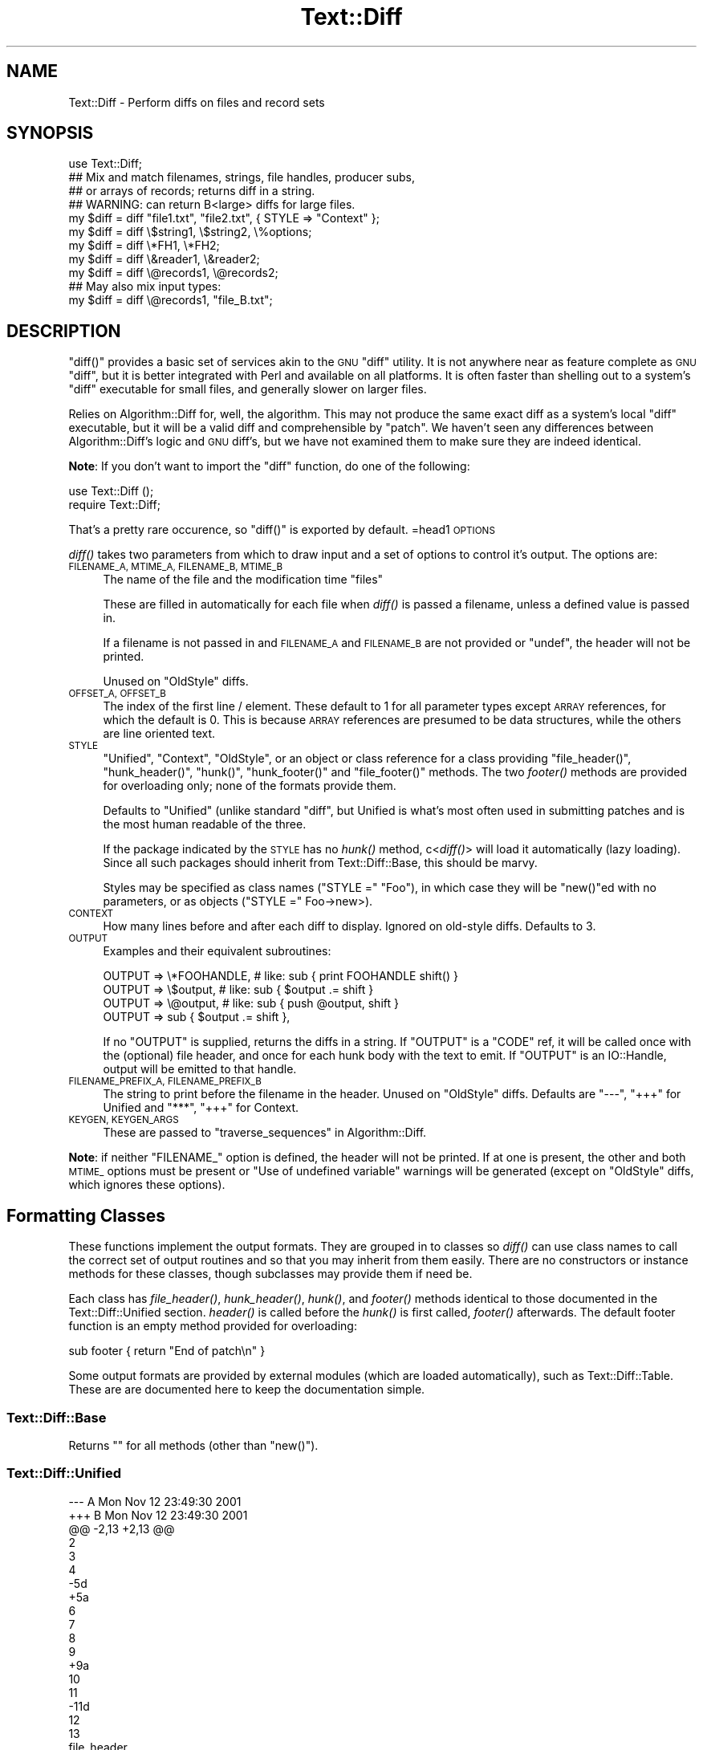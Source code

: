 .\" Automatically generated by Pod::Man 2.28 (Pod::Simple 3.28)
.\"
.\" Standard preamble:
.\" ========================================================================
.de Sp \" Vertical space (when we can't use .PP)
.if t .sp .5v
.if n .sp
..
.de Vb \" Begin verbatim text
.ft CW
.nf
.ne \\$1
..
.de Ve \" End verbatim text
.ft R
.fi
..
.\" Set up some character translations and predefined strings.  \*(-- will
.\" give an unbreakable dash, \*(PI will give pi, \*(L" will give a left
.\" double quote, and \*(R" will give a right double quote.  \*(C+ will
.\" give a nicer C++.  Capital omega is used to do unbreakable dashes and
.\" therefore won't be available.  \*(C` and \*(C' expand to `' in nroff,
.\" nothing in troff, for use with C<>.
.tr \(*W-
.ds C+ C\v'-.1v'\h'-1p'\s-2+\h'-1p'+\s0\v'.1v'\h'-1p'
.ie n \{\
.    ds -- \(*W-
.    ds PI pi
.    if (\n(.H=4u)&(1m=24u) .ds -- \(*W\h'-12u'\(*W\h'-12u'-\" diablo 10 pitch
.    if (\n(.H=4u)&(1m=20u) .ds -- \(*W\h'-12u'\(*W\h'-8u'-\"  diablo 12 pitch
.    ds L" ""
.    ds R" ""
.    ds C` ""
.    ds C' ""
'br\}
.el\{\
.    ds -- \|\(em\|
.    ds PI \(*p
.    ds L" ``
.    ds R" ''
.    ds C`
.    ds C'
'br\}
.\"
.\" Escape single quotes in literal strings from groff's Unicode transform.
.ie \n(.g .ds Aq \(aq
.el       .ds Aq '
.\"
.\" If the F register is turned on, we'll generate index entries on stderr for
.\" titles (.TH), headers (.SH), subsections (.SS), items (.Ip), and index
.\" entries marked with X<> in POD.  Of course, you'll have to process the
.\" output yourself in some meaningful fashion.
.\"
.\" Avoid warning from groff about undefined register 'F'.
.de IX
..
.nr rF 0
.if \n(.g .if rF .nr rF 1
.if (\n(rF:(\n(.g==0)) \{
.    if \nF \{
.        de IX
.        tm Index:\\$1\t\\n%\t"\\$2"
..
.        if !\nF==2 \{
.            nr % 0
.            nr F 2
.        \}
.    \}
.\}
.rr rF
.\"
.\" Accent mark definitions (@(#)ms.acc 1.5 88/02/08 SMI; from UCB 4.2).
.\" Fear.  Run.  Save yourself.  No user-serviceable parts.
.    \" fudge factors for nroff and troff
.if n \{\
.    ds #H 0
.    ds #V .8m
.    ds #F .3m
.    ds #[ \f1
.    ds #] \fP
.\}
.if t \{\
.    ds #H ((1u-(\\\\n(.fu%2u))*.13m)
.    ds #V .6m
.    ds #F 0
.    ds #[ \&
.    ds #] \&
.\}
.    \" simple accents for nroff and troff
.if n \{\
.    ds ' \&
.    ds ` \&
.    ds ^ \&
.    ds , \&
.    ds ~ ~
.    ds /
.\}
.if t \{\
.    ds ' \\k:\h'-(\\n(.wu*8/10-\*(#H)'\'\h"|\\n:u"
.    ds ` \\k:\h'-(\\n(.wu*8/10-\*(#H)'\`\h'|\\n:u'
.    ds ^ \\k:\h'-(\\n(.wu*10/11-\*(#H)'^\h'|\\n:u'
.    ds , \\k:\h'-(\\n(.wu*8/10)',\h'|\\n:u'
.    ds ~ \\k:\h'-(\\n(.wu-\*(#H-.1m)'~\h'|\\n:u'
.    ds / \\k:\h'-(\\n(.wu*8/10-\*(#H)'\z\(sl\h'|\\n:u'
.\}
.    \" troff and (daisy-wheel) nroff accents
.ds : \\k:\h'-(\\n(.wu*8/10-\*(#H+.1m+\*(#F)'\v'-\*(#V'\z.\h'.2m+\*(#F'.\h'|\\n:u'\v'\*(#V'
.ds 8 \h'\*(#H'\(*b\h'-\*(#H'
.ds o \\k:\h'-(\\n(.wu+\w'\(de'u-\*(#H)/2u'\v'-.3n'\*(#[\z\(de\v'.3n'\h'|\\n:u'\*(#]
.ds d- \h'\*(#H'\(pd\h'-\w'~'u'\v'-.25m'\f2\(hy\fP\v'.25m'\h'-\*(#H'
.ds D- D\\k:\h'-\w'D'u'\v'-.11m'\z\(hy\v'.11m'\h'|\\n:u'
.ds th \*(#[\v'.3m'\s+1I\s-1\v'-.3m'\h'-(\w'I'u*2/3)'\s-1o\s+1\*(#]
.ds Th \*(#[\s+2I\s-2\h'-\w'I'u*3/5'\v'-.3m'o\v'.3m'\*(#]
.ds ae a\h'-(\w'a'u*4/10)'e
.ds Ae A\h'-(\w'A'u*4/10)'E
.    \" corrections for vroff
.if v .ds ~ \\k:\h'-(\\n(.wu*9/10-\*(#H)'\s-2\u~\d\s+2\h'|\\n:u'
.if v .ds ^ \\k:\h'-(\\n(.wu*10/11-\*(#H)'\v'-.4m'^\v'.4m'\h'|\\n:u'
.    \" for low resolution devices (crt and lpr)
.if \n(.H>23 .if \n(.V>19 \
\{\
.    ds : e
.    ds 8 ss
.    ds o a
.    ds d- d\h'-1'\(ga
.    ds D- D\h'-1'\(hy
.    ds th \o'bp'
.    ds Th \o'LP'
.    ds ae ae
.    ds Ae AE
.\}
.rm #[ #] #H #V #F C
.\" ========================================================================
.\"
.IX Title "Text::Diff 3pm"
.TH Text::Diff 3pm "2011-04-16" "perl v5.20.2" "User Contributed Perl Documentation"
.\" For nroff, turn off justification.  Always turn off hyphenation; it makes
.\" way too many mistakes in technical documents.
.if n .ad l
.nh
.SH "NAME"
Text::Diff \- Perform diffs on files and record sets
.SH "SYNOPSIS"
.IX Header "SYNOPSIS"
.Vb 1
\&    use Text::Diff;
\&
\&    ## Mix and match filenames, strings, file handles, producer subs,
\&    ## or arrays of records; returns diff in a string.
\&    ## WARNING: can return B<large> diffs for large files.
\&    my $diff = diff "file1.txt", "file2.txt", { STYLE => "Context" };
\&    my $diff = diff \e$string1,   \e$string2,   \e%options;
\&    my $diff = diff \e*FH1,       \e*FH2;
\&    my $diff = diff \e&reader1,   \e&reader2;
\&    my $diff = diff \e@records1,  \e@records2;
\&
\&    ## May also mix input types:
\&    my $diff = diff \e@records1,  "file_B.txt";
.Ve
.SH "DESCRIPTION"
.IX Header "DESCRIPTION"
\&\f(CW\*(C`diff()\*(C'\fR provides a basic set of services akin to the \s-1GNU \s0\f(CW\*(C`diff\*(C'\fR utility.  It
is not anywhere near as feature complete as \s-1GNU \s0\f(CW\*(C`diff\*(C'\fR, but it is better
integrated with Perl and available on all platforms.  It is often faster than
shelling out to a system's \f(CW\*(C`diff\*(C'\fR executable for small files, and generally
slower on larger files.
.PP
Relies on Algorithm::Diff for, well, the algorithm.  This may not produce
the same exact diff as a system's local \f(CW\*(C`diff\*(C'\fR executable, but it will be a
valid diff and comprehensible by \f(CW\*(C`patch\*(C'\fR.  We haven't seen any differences
between Algorithm::Diff's logic and \s-1GNU\s0 diff's, but we have not examined them
to make sure they are indeed identical.
.PP
\&\fBNote\fR: If you don't want to import the \f(CW\*(C`diff\*(C'\fR function, do one of the
following:
.PP
.Vb 1
\&   use Text::Diff ();
\&
\&   require Text::Diff;
.Ve
.PP
That's a pretty rare occurence, so \f(CW\*(C`diff()\*(C'\fR is exported by default.
=head1 \s-1OPTIONS\s0
.PP
\&\fIdiff()\fR takes two parameters from which to draw input and a set of
options to control it's output.  The options are:
.IP "\s-1FILENAME_A, MTIME_A, FILENAME_B, MTIME_B\s0" 4
.IX Item "FILENAME_A, MTIME_A, FILENAME_B, MTIME_B"
The name of the file and the modification time \*(L"files\*(R"
.Sp
These are filled in automatically for each file when \fIdiff()\fR is passed a
filename, unless a defined value is passed in.
.Sp
If a filename is not passed in and \s-1FILENAME_A\s0 and \s-1FILENAME_B\s0 are not provided
or \f(CW\*(C`undef\*(C'\fR, the header will not be printed.
.Sp
Unused on \f(CW\*(C`OldStyle\*(C'\fR diffs.
.IP "\s-1OFFSET_A, OFFSET_B\s0" 4
.IX Item "OFFSET_A, OFFSET_B"
The index of the first line / element.  These default to 1 for all
parameter types except \s-1ARRAY\s0 references, for which the default is 0.  This
is because \s-1ARRAY\s0 references are presumed to be data structures, while the
others are line oriented text.
.IP "\s-1STYLE\s0" 4
.IX Item "STYLE"
\&\*(L"Unified\*(R", \*(L"Context\*(R", \*(L"OldStyle\*(R", or an object or class reference for a class
providing \f(CW\*(C`file_header()\*(C'\fR, \f(CW\*(C`hunk_header()\*(C'\fR, \f(CW\*(C`hunk()\*(C'\fR, \f(CW\*(C`hunk_footer()\*(C'\fR and
\&\f(CW\*(C`file_footer()\*(C'\fR methods.  The two \fIfooter()\fR methods are provided for
overloading only; none of the formats provide them.
.Sp
Defaults to \*(L"Unified\*(R" (unlike standard \f(CW\*(C`diff\*(C'\fR, but Unified is what's most
often used in submitting patches and is the most human readable of the three.
.Sp
If the package indicated by the \s-1STYLE\s0 has no \fIhunk()\fR method, c<\fIdiff()\fR> will
load it automatically (lazy loading).  Since all such packages should inherit
from Text::Diff::Base, this should be marvy.
.Sp
Styles may be specified as class names (\f(CW\*(C`STYLE =\*(C'\fR \*(L"Foo\*(R"), in which case they
will be \f(CW\*(C`new()\*(C'\fRed with no parameters, or as objects (\f(CW\*(C`STYLE =\*(C'\fR Foo\->new>).
.IP "\s-1CONTEXT\s0" 4
.IX Item "CONTEXT"
How many lines before and after each diff to display.  Ignored on old-style
diffs.  Defaults to 3.
.IP "\s-1OUTPUT\s0" 4
.IX Item "OUTPUT"
Examples and their equivalent subroutines:
.Sp
.Vb 4
\&    OUTPUT   => \e*FOOHANDLE,   # like: sub { print FOOHANDLE shift() }
\&    OUTPUT   => \e$output,      # like: sub { $output .= shift }
\&    OUTPUT   => \e@output,      # like: sub { push @output, shift }
\&    OUTPUT   => sub { $output .= shift },
.Ve
.Sp
If no \f(CW\*(C`OUTPUT\*(C'\fR is supplied, returns the diffs in a string.  If
\&\f(CW\*(C`OUTPUT\*(C'\fR is a \f(CW\*(C`CODE\*(C'\fR ref, it will be called once with the (optional)
file header, and once for each hunk body with the text to emit.  If
\&\f(CW\*(C`OUTPUT\*(C'\fR is an IO::Handle, output will be emitted to that handle.
.IP "\s-1FILENAME_PREFIX_A, FILENAME_PREFIX_B\s0" 4
.IX Item "FILENAME_PREFIX_A, FILENAME_PREFIX_B"
The string to print before the filename in the header. Unused on \f(CW\*(C`OldStyle\*(C'\fR
diffs.  Defaults are \f(CW"\-\-\-"\fR, \f(CW"+++"\fR for Unified and \f(CW"***"\fR, \f(CW"+++"\fR for
Context.
.IP "\s-1KEYGEN, KEYGEN_ARGS\s0" 4
.IX Item "KEYGEN, KEYGEN_ARGS"
These are passed to \*(L"traverse_sequences\*(R" in Algorithm::Diff.
.PP
\&\fBNote\fR: if neither \f(CW\*(C`FILENAME_\*(C'\fR option is defined, the header will not be
printed.  If at one is present, the other and both \s-1MTIME_\s0 options must be
present or \*(L"Use of undefined variable\*(R" warnings will be generated (except
on \f(CW\*(C`OldStyle\*(C'\fR diffs, which ignores these options).
.SH "Formatting Classes"
.IX Header "Formatting Classes"
These functions implement the output formats.  They are grouped in to classes
so \fIdiff()\fR can use class names to call the correct set of output routines and so
that you may inherit from them easily.  There are no constructors or instance
methods for these classes, though subclasses may provide them if need be.
.PP
Each class has \fIfile_header()\fR, \fIhunk_header()\fR, \fIhunk()\fR, and \fIfooter()\fR methods
identical to those documented in the Text::Diff::Unified section.  \fIheader()\fR is
called before the \fIhunk()\fR is first called, \fIfooter()\fR afterwards.  The default
footer function is an empty method provided for overloading:
.PP
.Vb 1
\&    sub footer { return "End of patch\en" }
.Ve
.PP
Some output formats are provided by external modules (which are loaded
automatically), such as Text::Diff::Table.  These are
are documented here to keep the documentation simple.
.SS "Text::Diff::Base"
.IX Subsection "Text::Diff::Base"
Returns "" for all methods (other than \f(CW\*(C`new()\*(C'\fR).
.SS "Text::Diff::Unified"
.IX Subsection "Text::Diff::Unified"
.Vb 10
\&  \-\-\- A   Mon Nov 12 23:49:30 2001
\&  +++ B   Mon Nov 12 23:49:30 2001
\&  @@ \-2,13 +2,13 @@
\&   2
\&   3
\&   4
\&  \-5d
\&  +5a
\&   6
\&   7
\&   8
\&   9
\&  +9a
\&   10
\&   11
\&  \-11d
\&   12
\&   13
.Ve
.IP "file_header" 4
.IX Item "file_header"
.Vb 1
\&  $s = Text::Diff::Unified\->file_header( $options );
.Ve
.Sp
Returns a string containing a unified header.  The sole parameter is the
options hash passed in to \fIdiff()\fR, containing at least:
.Sp
.Vb 4
\&  FILENAME_A  => $fn1,
\&  MTIME_A     => $mtime1,
\&  FILENAME_B  => $fn2,
\&  MTIME_B     => $mtime2
.Ve
.Sp
May also contain
.Sp
.Vb 2
\&  FILENAME_PREFIX_A    => "\-\-\-",
\&  FILENAME_PREFIX_B    => "+++",
.Ve
.Sp
to override the default prefixes (default values shown).
.IP "hunk_header" 4
.IX Item "hunk_header"
.Vb 1
\&  Text::Diff::Unified\->hunk_header( \e@ops, $options );
.Ve
.Sp
Returns a string containing the output of one hunk of unified diff.
.IP "Text::Diff::Unified::hunk" 4
.IX Item "Text::Diff::Unified::hunk"
.Vb 1
\&  Text::Diff::Unified\->hunk( \e@seq_a, \e@seq_b, \e@ops, $options );
.Ve
.Sp
Returns a string containing the output of one hunk of unified diff.
.SS "Text::Diff::Table"
.IX Subsection "Text::Diff::Table"
.Vb 10
\&  +\-\-+\-\-\-\-\-\-\-\-\-\-\-\-\-\-\-\-\-\-\-\-\-\-\-\-\-\-\-\-\-\-\-\-\-\-+\-\-+\-\-\-\-\-\-\-\-\-\-\-\-\-\-\-\-\-\-\-\-\-\-\-\-\-\-\-\-\-\-+
\&  |  |../Test\-Differences\-0.2/MANIFEST  |  |../Test\-Differences/MANIFEST  |
\&  |  |Thu Dec 13 15:38:49 2001          |  |Sat Dec 15 02:09:44 2001      |
\&  +\-\-+\-\-\-\-\-\-\-\-\-\-\-\-\-\-\-\-\-\-\-\-\-\-\-\-\-\-\-\-\-\-\-\-\-\-+\-\-+\-\-\-\-\-\-\-\-\-\-\-\-\-\-\-\-\-\-\-\-\-\-\-\-\-\-\-\-\-\-+
\&  |  |                                  * 1|Changes                       *
\&  | 1|Differences.pm                    | 2|Differences.pm                |
\&  | 2|MANIFEST                          | 3|MANIFEST                      |
\&  |  |                                  * 4|MANIFEST.SKIP                 *
\&  | 3|Makefile.PL                       | 5|Makefile.PL                   |
\&  |  |                                  * 6|t/00escape.t                  *
\&  | 4|t/00flatten.t                     | 7|t/00flatten.t                 |
\&  | 5|t/01text_vs_data.t                | 8|t/01text_vs_data.t            |
\&  | 6|t/10test.t                        | 9|t/10test.t                    |
\&  +\-\-+\-\-\-\-\-\-\-\-\-\-\-\-\-\-\-\-\-\-\-\-\-\-\-\-\-\-\-\-\-\-\-\-\-\-+\-\-+\-\-\-\-\-\-\-\-\-\-\-\-\-\-\-\-\-\-\-\-\-\-\-\-\-\-\-\-\-\-+
.Ve
.PP
This format also goes to some pains to highlight \*(L"invisible\*(R" characters on
differing elements by selectively escaping whitespace:
.PP
.Vb 10
\&  +\-\-+\-\-\-\-\-\-\-\-\-\-\-\-\-\-\-\-\-\-\-\-\-\-\-\-\-\-+\-\-\-\-\-\-\-\-\-\-\-\-\-\-\-\-\-\-\-\-\-\-\-\-\-\-+
\&  |  |demo_ws_A.txt             |demo_ws_B.txt             |
\&  |  |Fri Dec 21 08:36:32 2001  |Fri Dec 21 08:36:50 2001  |
\&  +\-\-+\-\-\-\-\-\-\-\-\-\-\-\-\-\-\-\-\-\-\-\-\-\-\-\-\-\-+\-\-\-\-\-\-\-\-\-\-\-\-\-\-\-\-\-\-\-\-\-\-\-\-\-\-+
\&  | 1|identical                 |identical                 |
\&  * 2|        spaced in         |        also spaced in    *
\&  * 3|embedded space            |embedded        tab       *
\&  | 4|identical                 |identical                 |
\&  * 5|        spaced in         |\ettabbed in               *
\&  * 6|trailing spaces\es\es\en     |trailing tabs\et\et\en       *
\&  | 7|identical                 |identical                 |
\&  * 8|lf line\en                 |crlf line\er\en             *
\&  * 9|embedded ws               |embedded\etws              *
\&  +\-\-+\-\-\-\-\-\-\-\-\-\-\-\-\-\-\-\-\-\-\-\-\-\-\-\-\-\-+\-\-\-\-\-\-\-\-\-\-\-\-\-\-\-\-\-\-\-\-\-\-\-\-\-\-+
.Ve
.PP
See \*(L"Text::Diff::Table\*(R" for more details, including how the whitespace
escaping works.
.SS "Text::Diff::Context"
.IX Subsection "Text::Diff::Context"
.Vb 10
\&    *** A   Mon Nov 12 23:49:30 2001
\&    \-\-\- B   Mon Nov 12 23:49:30 2001
\&    ***************
\&    *** 2,14 ****
\&      2
\&      3
\&      4
\&    ! 5d
\&      6
\&      7
\&      8
\&      9
\&      10
\&      11
\&    \- 11d
\&      12
\&      13
\&    \-\-\- 2,14 \-\-\-\-
\&      2
\&      3
\&      4
\&    ! 5a
\&      6
\&      7
\&      8
\&      9
\&    + 9a
\&      10
\&      11
\&      12
\&      13
.Ve
.PP
Note: \fIhunk_header()\fR returns only \*(L"***************\en\*(R".
.SS "Text::Diff::OldStyle"
.IX Subsection "Text::Diff::OldStyle"
.Vb 8
\&    5c5
\&    < 5d
\&    \-\-\-
\&    > 5a
\&    9a10
\&    > 9a
\&    12d12
\&    < 11d
.Ve
.PP
Note: no \fIfile_header()\fR.
.SH "LIMITATIONS"
.IX Header "LIMITATIONS"
Must suck both input files entirely in to memory and store them with a normal
amount of Perlish overhead (one array location) per record.  This is implied by
the implementation of Algorithm::Diff, which takes two arrays.  If
Algorithm::Diff ever offers an incremental mode, this can be changed (contact
the maintainers of Algorithm::Diff and Text::Diff if you need this; it
shouldn't be too terribly hard to tie arrays in this fashion).
.PP
Does not provide most of the more refined \s-1GNU\s0 diff options: recursive directory
tree scanning, ignoring blank lines / whitespace, etc., etc.  These can all be
added as time permits and need arises, many are rather easy; patches quite
welcome.
.PP
Uses closures internally, this may lead to leaks on \f(CW\*(C`perl\*(C'\fR versions 5.6.1 and
prior if used many times over a process' life time.
.SH "AUTHOR"
.IX Header "AUTHOR"
Adam Kennedy <adamk@cpan.org>
.PP
Barrie Slaymaker <barries@slaysys.com>
.SH "COPYRIGHT"
.IX Header "COPYRIGHT"
Some parts copyright 2009 Adam Kennedy.
.PP
Copyright 2001 Barrie Slaymaker.  All Rights Reserved.
.PP
You may use this under the terms of either the Artistic License or \s-1GNU\s0 Public
License v 2.0 or greater.
